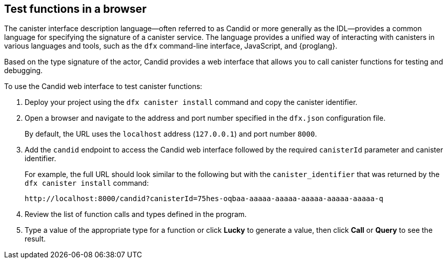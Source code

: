 [[candid-ui]]
== Test functions in a browser

The canister interface description language—often referred to as Candid or more generally as the IDL—provides a common language for specifying the signature of a canister service.
The language provides a unified way of interacting with canisters in various languages and tools, such as the `+dfx+` command-line interface, JavaScript, and {proglang}.

Based on the type signature of the actor, Candid provides a web interface that allows you to call canister functions for testing and debugging.

To use the Candid web interface to test canister functions:

. Deploy your project using the `+dfx canister install+` command and copy the canister identifier.
. Open a browser and navigate to the address and port number specified in the `+dfx.json+` configuration file.
+
By default, the URL uses the `+localhost+` address (`+127.0.0.1+`) and port number `+8000+`.
. Add the `+candid+` endpoint to access the Candid web interface followed by the required `canisterId` parameter and canister identifier.
+
For example, the full URL should look similar to the following but with the `+canister_identifier+` that was returned by the `+dfx canister install+` command:
+
....
http://localhost:8000/candid?canisterId=75hes-oqbaa-aaaaa-aaaaa-aaaaa-aaaaa-aaaaa-q
....
. Review the list of function calls and types defined in the program.
. Type a value of the appropriate type for a function or click *Lucky* to generate a value, then click *Call* or *Query* to see the result.
